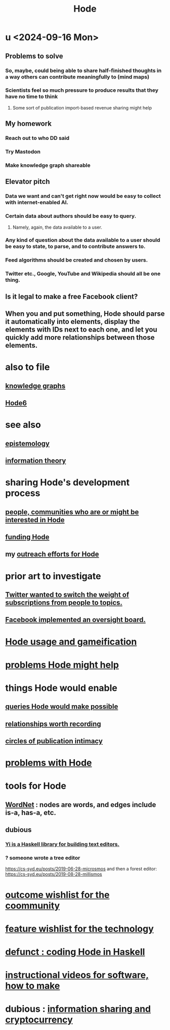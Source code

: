 :PROPERTIES:
:ID:       d5a5a3ff-977a-405b-8660-264fb4e974a3
:END:
#+TITLE: Hode
* u <2024-09-16 Mon>
** Problems to solve
*** So, maybe, could being able to share half-finished thoughts in a way others can contribute meaningfully to (mind maps)
*** Scientists feel so much pressure to produce results that they have no time to think
**** Some sort of publication import-based revenue sharing might help
** My homework
*** Reach out to who DD said
*** Try Mastodon
*** Make knowledge graph shareable
** Elevator pitch
*** Data we want and can't get right now would be easy to collect with internet-enabled AI.
*** Certain data about authors should be easy to query.
**** Namely, again, the data available to a user.
*** Any kind of question about the data available to a user should be easy to state, to parse, and to contribute answers to.
*** Feed algorithms should be created and chosen by users.
*** Twitter etc., Google, YouTube and Wikipedia should all be one thing.
** Is it legal to make a free Facebook client?
** When you and put something, Hode should parse it automatically into elements, display the elements with IDs next to each one, and let you quickly add more relationships between those elements.
* also to file
** [[id:2ffe190d-718d-4f71-af97-5214ef091045][knowledge graphs]]
** [[id:5346e42f-5cf6-4af9-8efa-564cd350e104][Hode6]]
* see also
** [[id:b37024f7-716b-4748-9a33-d35e75f4ede1][epistemology]]
** [[id:e2b7487d-7cdd-4a8d-b9ce-26f941ae05ec][information theory]]
* sharing Hode's development process
** [[id:14970dcf-abd4-47d3-a5d3-b93a090e280d][people, communities who are or might be interested in Hode]]
** [[id:7863cf17-0940-4663-82b2-2a22b3878f1c][funding Hode]]
** my [[id:9ac529d9-c76d-44b9-b68c-2ab06a6c5e59][outreach efforts for Hode]]
* prior art to investigate
** [[id:e7798f00-df21-49f4-bb26-632011facbb7][Twitter wanted to switch the weight of subscriptions from people to topics.]]
** [[id:2cd835d3-a30b-4fcf-9772-9bc70512d7f2][Facebook implemented an oversight board.]]
* [[id:97c7fdde-181b-4a9e-b210-cc380b8afb8b][Hode usage and gameification]]
* [[id:ec977e2d-46b9-455f-8be0-fb3eaba4c2ca][problems Hode might help]]
* things Hode would enable
** [[id:d42c4051-e2b2-4f9e-ad1f-d86babf9116b][queries Hode would make possible]]
** [[id:fb83f180-cb75-4180-ab9c-eb555f8ecc1b][relationships worth recording]]
** [[id:87573557-33fa-4aae-93e9-7f99ffb5c9ed][circles of publication intimacy]]
* [[id:fbb345d3-1e65-414a-8e68-23c225d51f4d][problems with Hode]]
* tools for Hode
** [[id:31a087fe-bbc4-41e2-963c-7c8ae757aa34][WordNet]] : nodes are words, and edges include is-a, has-a, etc.
** dubious
*** [[id:42458f39-c09a-4af4-82da-1bd74967b046][Yi is a Haskell library for building text editors.]]
*** ? someone wrote a tree editor
    https://cs-syd.eu/posts/2019-06-28-microsmos
    and then a forest editor:
    https://cs-syd.eu/posts/2019-08-28-millismos
* [[id:1369d33e-8671-40ed-8401-4bf7597202c1][outcome wishlist for the coommunity]]
* [[id:1c1415bc-64d2-4cb3-9c65-b9b617d0777e][feature wishlist for the technology]]
* [[id:2b735c4f-b4d9-4d7d-9155-b650d90a2c4a][defunct : coding Hode in Haskell]]
* [[id:663aa255-2dc7-4fdc-89bf-43e392d7cdc1][instructional videos for software, how to make]]
* dubious : [[id:bc0ba15e-6be8-4c0a-851c-0660c70de2b4][information sharing and cryptocurrency]]
